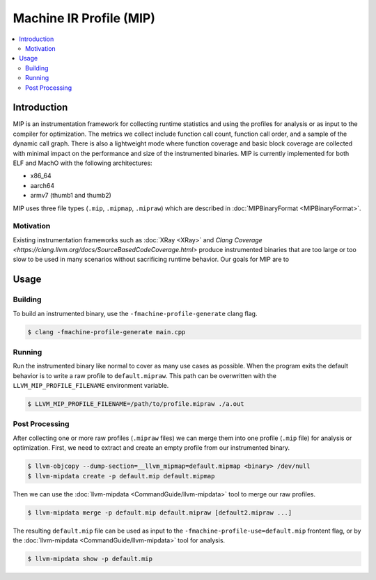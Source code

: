 ========================
Machine IR Profile (MIP)
========================

.. contents::
   :local:

Introduction
============
MIP is an instrumentation framework for collecting runtime statistics and using
the profiles for analysis or as input to the compiler for optimization. The
metrics we collect include function call count, function call order, and a
sample of the dynamic call graph. There is also a lightweight mode where
function coverage and basic block coverage are collected with minimal impact
on the performance and size of the instrumented binaries. MIP is currently
implemented for both ELF and MachO with the following architectures:

* x86_64
* aarch64
* armv7 (thumb1 and thumb2)

MIP uses three file types (``.mip``, ``.mipmap``, ``.mipraw``) which are
described in :doc:`MIPBinaryFormat <MIPBinaryFormat>`.

Motivation
----------
Existing instrumentation frameworks such as :doc:`XRay <XRay>` and
`Clang Coverage <https://clang.llvm.org/docs/SourceBasedCodeCoverage.html>`
produce instrumented binaries that are too large or too slow to be used in
many scenarios without sacrificing runtime behavior. Our goals for MIP are to

Usage
=====
Building
--------
To build an instrumented binary, use the ``-fmachine-profile-generate`` clang
flag.

.. code-block:: console

  $ clang -fmachine-profile-generate main.cpp


Running
-------
Run the instrumented binary like normal to cover as many use cases as
possible. When the program exits the default behavior is to write a raw
profile to ``default.mipraw``. This path can be overwritten with the
``LLVM_MIP_PROFILE_FILENAME`` environment variable.

.. code-block:: console

  $ LLVM_MIP_PROFILE_FILENAME=/path/to/profile.mipraw ./a.out


Post Processing
---------------
After collecting one or more raw profiles (``.mipraw`` files) we can merge
them into one profile (``.mip`` file) for analysis or optimization. First, we
need to extract and create an empty profile from our instrumented binary.

.. code-block:: console

  $ llvm-objcopy --dump-section=__llvm_mipmap=default.mipmap <binary> /dev/null
  $ llvm-mipdata create -p default.mip default.mipmap

Then we can use the :doc:`llvm-mipdata <CommandGuide/llvm-mipdata>` tool to
merge our raw profiles.

.. code-block:: console

  $ llvm-mipdata merge -p default.mip default.mipraw [default2.mipraw ...]

The resulting ``default.mip`` file can be used as input to the
``-fmachine-profile-use=default.mip`` frontent flag, or by the
:doc:`llvm-mipdata <CommandGuide/llvm-mipdata>` tool for analysis.

.. code-block:: console

  $ llvm-mipdata show -p default.mip
